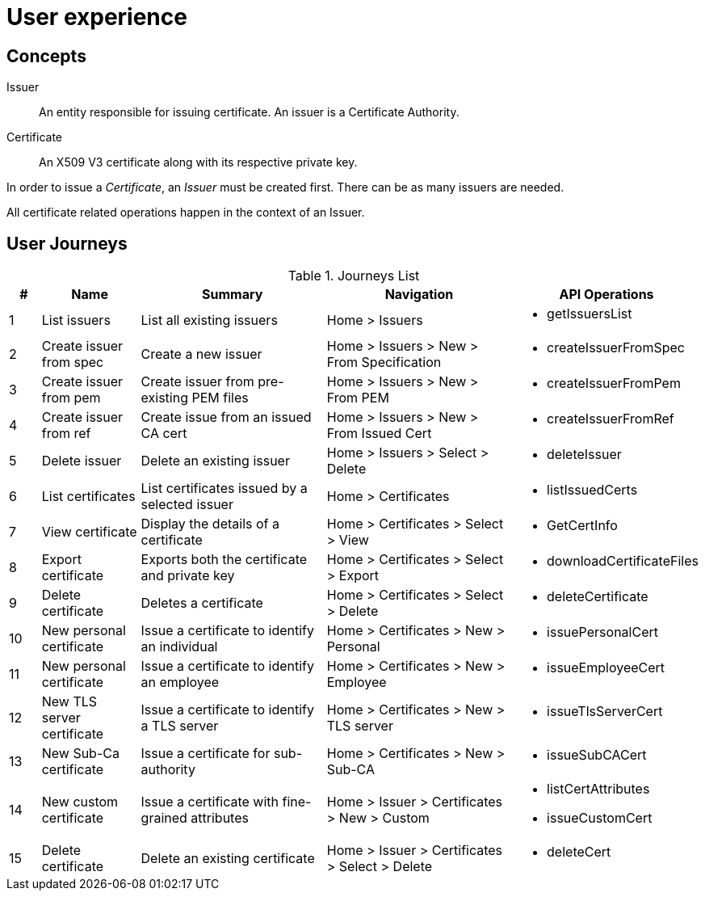 
= User experience

== Concepts

Issuer:: An entity responsible for issuing certificate. An issuer is a Certificate Authority.

Certificate:: An X509 V3 certificate along with its respective private key.

In order to issue a _Certificate_, an _Issuer_ must be created first. There can be as many issuers are needed.

All certificate related operations happen in the context of an Issuer.

== User Journeys

.Journeys List
[cols="1,3,6,6,4a"]
|===
|# | Name | Summary | Navigation | API Operations

|1
|List issuers
|List all existing issuers
|Home > Issuers
|* getIssuersList


|2
|Create issuer from spec
|Create a new issuer
|Home > Issuers > New > From Specification
|* createIssuerFromSpec


|3
|Create issuer from pem
|Create issuer from pre-existing PEM files
|Home > Issuers > New > From PEM
|* createIssuerFromPem

|4
|Create issuer from ref
|Create issue from an issued CA cert
|Home > Issuers > New > From Issued Cert
|* createIssuerFromRef

|5
|Delete issuer
|Delete an existing issuer
|Home > Issuers > Select > Delete
|* deleteIssuer

|6
|List certificates
|List certificates issued by a selected issuer
|Home > Certificates
|* listIssuedCerts

|7
|View certificate
|Display the details of a certificate
|Home > Certificates > Select > View
|* GetCertInfo

|8
|Export certificate
|Exports both the certificate and private key
|Home > Certificates > Select > Export
|* downloadCertificateFiles

|9
|Delete certificate
|Deletes a certificate
|Home > Certificates > Select > Delete
|* deleteCertificate

|10
|New personal certificate
|Issue a certificate to identify an individual
|Home > Certificates > New > Personal
|* issuePersonalCert

|11
|New personal certificate
|Issue a certificate to identify an employee
|Home > Certificates > New > Employee
|* issueEmployeeCert

|12
|New TLS server certificate
|Issue a certificate to identify a TLS server
|Home > Certificates > New > TLS server
|* issueTlsServerCert

|13
|New Sub-Ca certificate
|Issue a certificate for sub-authority
|Home > Certificates > New > Sub-CA
|* issueSubCACert

|14
|New custom certificate
|Issue a certificate with fine-grained attributes
|Home > Issuer > Certificates > New > Custom
|

* listCertAttributes
* issueCustomCert

|15
|Delete certificate
|Delete an existing certificate
|Home > Issuer > Certificates > Select > Delete
|

* deleteCert

|===